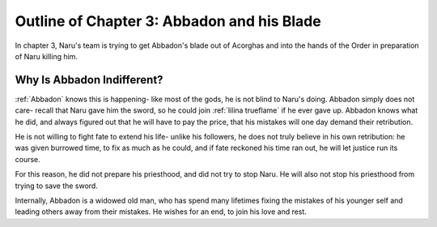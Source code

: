 
Outline of Chapter 3: Abbadon and his Blade
===========================================

In chapter 3, Naru's team is trying to get Abbadon's blade out of Acorghas and
into the hands of the Order in preparation of Naru killing him.

Why Is Abbadon Indifferent?
---------------------------

:ref:`Abbadon` knows this is happening- like most of the gods, he is not blind to
Naru's doing. Abbadon simply does not care- recall that Naru gave him the sword, so he
could join :ref:`lilina trueflame` if he ever gave up. Abbadon knows what he did, and
always figured out that he will have to pay the price, that his mistakes will
one day demand their retribution. 

He is not willing to fight fate to extend his life- unlike his followers, he
does not truly believe in his own retribution: he was given burrowed time, to
fix as much as he could, and if fate reckoned his time ran out, he will let
justice run its course.

For this reason, he did not prepare his priesthood, and did not try to stop
Naru. He will also not stop his priesthood from trying to save the sword.

Internally, Abbadon is a widowed old
man, who has spend many lifetimes fixing the mistakes of his younger self and
leading others away from their mistakes. He wishes for an end, to join his love
and rest.
